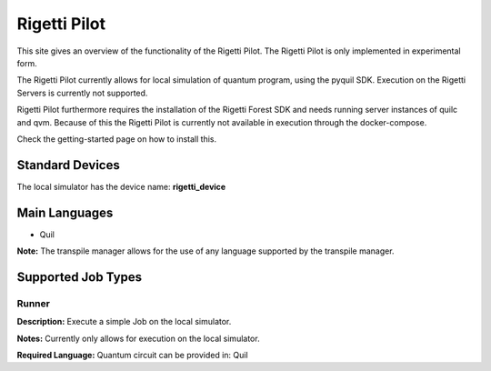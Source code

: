 Rigetti Pilot
================

This site gives an overview of the functionality of the Rigetti Pilot.
The Rigetti Pilot is only implemented in experimental form.

The Rigetti Pilot currently allows for local simulation of quantum program, using the pyquil SDK.
Execution on the Rigetti Servers is currently not supported.

Rigetti Pilot furthermore requires the installation of the Rigetti Forest SDK and needs running server instances of
quilc and qvm. Because of this the Rigetti Pilot is currently not available in execution through the docker-compose.

Check the getting-started page on how to install this.

Standard Devices
^^^^^^^^^^^^^^^^^^

The local simulator has the device name: **rigetti_device**

Main Languages
^^^^^^^^^^^^^^^^^^^^

* Quil
**Note:** The transpile manager allows for the use of any language supported by the transpile manager.

Supported Job Types
^^^^^^^^^^^^^^^^^^^^

Runner
*******

**Description:** Execute a simple Job on the local simulator.

**Notes:** Currently only allows for execution on the local simulator.

**Required Language:** Quantum circuit can be provided in: Quil
